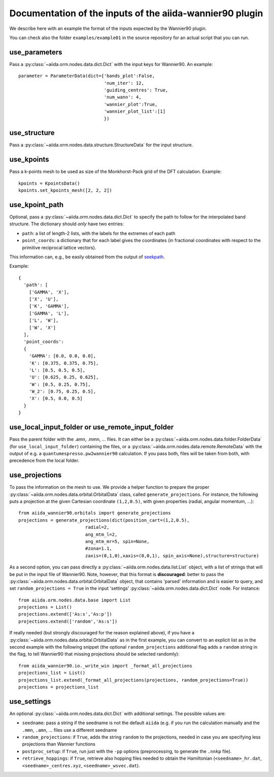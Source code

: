 Documentation of the inputs of the aiida-wannier90 plugin
=========================================================

We describe here with an example the format of the inputs expected by the Wannier90 plugin.

You can check also the folder ``examples/example01`` in the source repository for an actual script that you can run.

use_parameters
--------------
Pass a :py:class:`~aiida.orm.nodes.data.dict.Dict` with the input keys for Wannier90. An example::

    parameter = ParameterData(dict={'bands_plot':False,
                                    'num_iter': 12,
                                    'guiding_centres': True,
                                    'num_wann': 4,
                                    'wannier_plot':True,
                                    'wannier_plot_list':[1]
                                    })

use_structure
-------------
Pass a :py:class:`~aiida.orm.nodes.data.structure.StructureData` for the input structure.

use_kpoints
-----------
Pass a k-points mesh to be used as size of the Monkhorst-Pack grid of the DFT calculation.
Example::

    kpoints = KpointsData()
    kpoints.set_kpoints_mesh([2, 2, 2])

use_kpoint_path
---------------
Optional, pass a :py:class:`~aiida.orm.nodes.data.dict.Dict` to specify the path to follow for the interpolated band structure.
The dictionary should *only* have two entries:

- ``path``: a list of length-2 lists, with the labels for the extremes of each path
- ``point_coords``: a dictionary that for each label gives the coordinates (in fractional coordinates
  with respect to the primitive reciprocal lattice vectors).

This information can, e.g., be easily obtained from the output of seekpath_.

Example::

  {
    'path': [
      ['GAMMA', 'X'],
      ['X', 'U'],
      ['K', 'GAMMA'],
      ['GAMMA', 'L'],
      ['L', 'W'],
      ['W', 'X']
    ],
    'point_coords':
    {
      'GAMMA': [0.0, 0.0, 0.0],
      'K': [0.375, 0.375, 0.75],
      'L': [0.5, 0.5, 0.5],
      'U': [0.625, 0.25, 0.625],
      'W': [0.5, 0.25, 0.75],
      'W_2': [0.75, 0.25, 0.5],
      'X': [0.5, 0.0, 0.5]
    }
  }

.. _seekpath: https://github.com/giovannipizzi/seekpath/


use_local_input_folder or use_remote_input_folder
-------------------------------------------------
Pass the parent folder with the .amn, .mmn, ... files. It can either be a :py:class:`~aiida.orm.nodes.data.folder.FolderData`
(for ``use_local_input_folder``)
containing the files, or a :py:class:`~aiida.orm.nodes.data.remote.RemoteData` with the output of e.g. a
``quantumespresso.pw2wannier90`` calculation.
If you pass both, files will be taken from both, with precedence from the local folder.

use_projections
---------------
To pass the information on the mesh to use. We provide a helper function to prepare the proper
:py:class:`~aiida.orm.nodes.data.orbital.OrbitalData` class,
called ``generate_projections``. For instance, the following puts a projection at the given
Cartesian coordinate ``(1,2,0.5)``, with given properties (radial, angular momentum, ...)::

    from aiida_wannier90.orbitals import generate_projections
    projections = generate_projections(dict(position_cart=(1,2,0.5),
                             radial=2,
                             ang_mtm_l=2,
                             ang_mtm_mr=5, spin=None,
                             #zona=1.1,
                             zaxis=(0,1,0),xaxis=(0,0,1), spin_axis=None),structure=structure)

As a second option, you can pass directly a :py:class:`~aiida.orm.nodes.data.list.List` object, with
a list of strings that will be put in the input file of Wannier90.
Note, however, that this format is **discouraged**: better to pass the :py:class:`~aiida.orm.nodes.data.orbital.OrbitalData` object,
that contains 'parsed' information and is easier to query, and set
``random_projections = True`` in the input 'settings' :py:class:`~aiida.orm.nodes.data.dict.Dict` node.
For instance::

    from aiida.orm.nodes.data.base import List
    projections = List()
    projections.extend(['As:s','As:p'])
    projections.extend(['random','As:s'])

If really needed (but strongly discouraged for the reason explained above), if you have a
:py:class:`~aiida.orm.nodes.data.orbital.OrbitalData` as in the first
example, you can convert to an explicit list as in the second example with the following snippet
(the optional ``random_projections`` additional flag adds a ``random`` string in the flag,
to tell Wannier90 that missing projections should be selected randomly)::

    from aiida_wannier90.io._write_win import _format_all_projections
    projections_list = List()
    projections_list.extend(_format_all_projections(projections, random_projections=True))
    projections = projections_list


use_settings
------------
An optional :py:class:`~aiida.orm.nodes.data.dict.Dict` with additional settings.
The possible values are:

- ``seedname``: pass a string if the seedname is not the default ``aiida`` (e.g. if you run the calculation
  manually and the ``.mmn``, ``.amn``, ... files use a different seedname
- ``random_projections``: if ``True``, adds the string ``random`` to the projections, needed in case you
  are specifying less projections than Wannier functions
- ``postproc_setup``: if ``True``, run just with the ``-pp`` options (preprocessing, to generate the ``.nnkp`` file).
- ``retrieve_hoppings``: if ``True``, retrieve also hopping files needed to obtain the Hamiltonian
  (``<seedname>_hr.dat``, ``<seedname>_centres.xyz``, ``<seedname>_wsvec.dat``).








